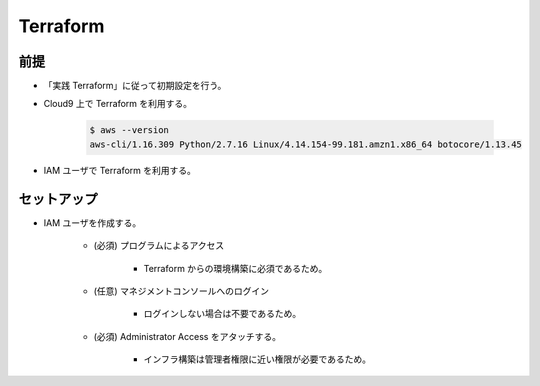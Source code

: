 Terraform
======================

前提
------------
- 「実践 Terraform」に従って初期設定を行う。
- Cloud9 上で Terraform を利用する。

    .. code-block:: bash
        
        $ aws --version
        aws-cli/1.16.309 Python/2.7.16 Linux/4.14.154-99.181.amzn1.x86_64 botocore/1.13.45

- IAM ユーザで Terraform を利用する。

セットアップ
------------------
- IAM ユーザを作成する。

    - (必須) プログラムによるアクセス

        - Terraform からの環境構築に必須であるため。

    - (任意) マネジメントコンソールへのログイン

        - ログインしない場合は不要であるため。

    - (必須) Administrator Access をアタッチする。

        - インフラ構築は管理者権限に近い権限が必要であるため。

